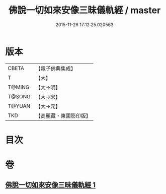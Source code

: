 #+TITLE: 佛說一切如來安像三昧儀軌經 / master
#+DATE: 2015-11-26 17:12:25.020563
* 版本
 |     CBETA|【電子佛典集成】|
 |         T|【大】     |
 |    T@MING|【大→明】   |
 |    T@SONG|【大→宋】   |
 |    T@YUAN|【大→元】   |
 |       TKD|【高麗藏・東國影印版】|

* 目次
* 卷
** [[file:KR6j0657_001.txt][佛說一切如來安像三昧儀軌經 1]]
